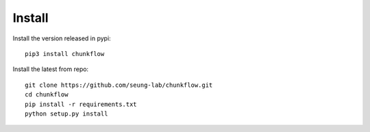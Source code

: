 .. _install:

Install
=======
Install the version released in pypi::

   pip3 install chunkflow

Install the latest from repo::

   git clone https://github.com/seung-lab/chunkflow.git
   cd chunkflow
   pip install -r requirements.txt
   python setup.py install
